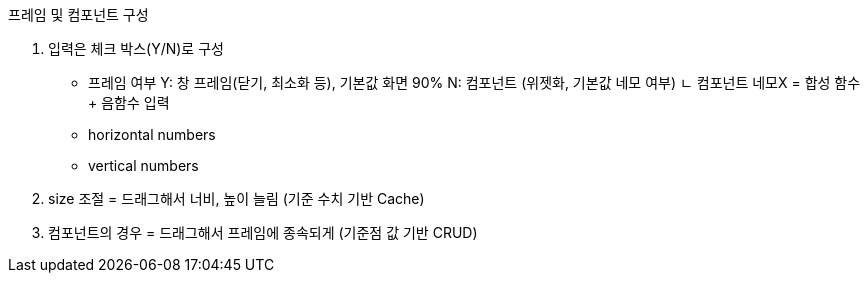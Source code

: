 프레임 및 컴포넌트 구성

1. 입력은 체크 박스(Y/N)로 구성
- 프레임 여부 Y: 창 프레임(닫기, 최소화 등), 기본값 화면 90% 
           N: 컴포넌트 (위젯화, 기본값 네모 여부)
            ㄴ 컴포넌트 네모X = 합성 함수 + 음함수 입력
- horizontal numbers
- vertical numbers

2. size 조절 = 드래그해서 너비, 높이 늘림 (기준 수치 기반 Cache)

3. 컴포넌트의 경우 = 드래그해서 프레임에 종속되게 (기준점 값 기반 CRUD)

